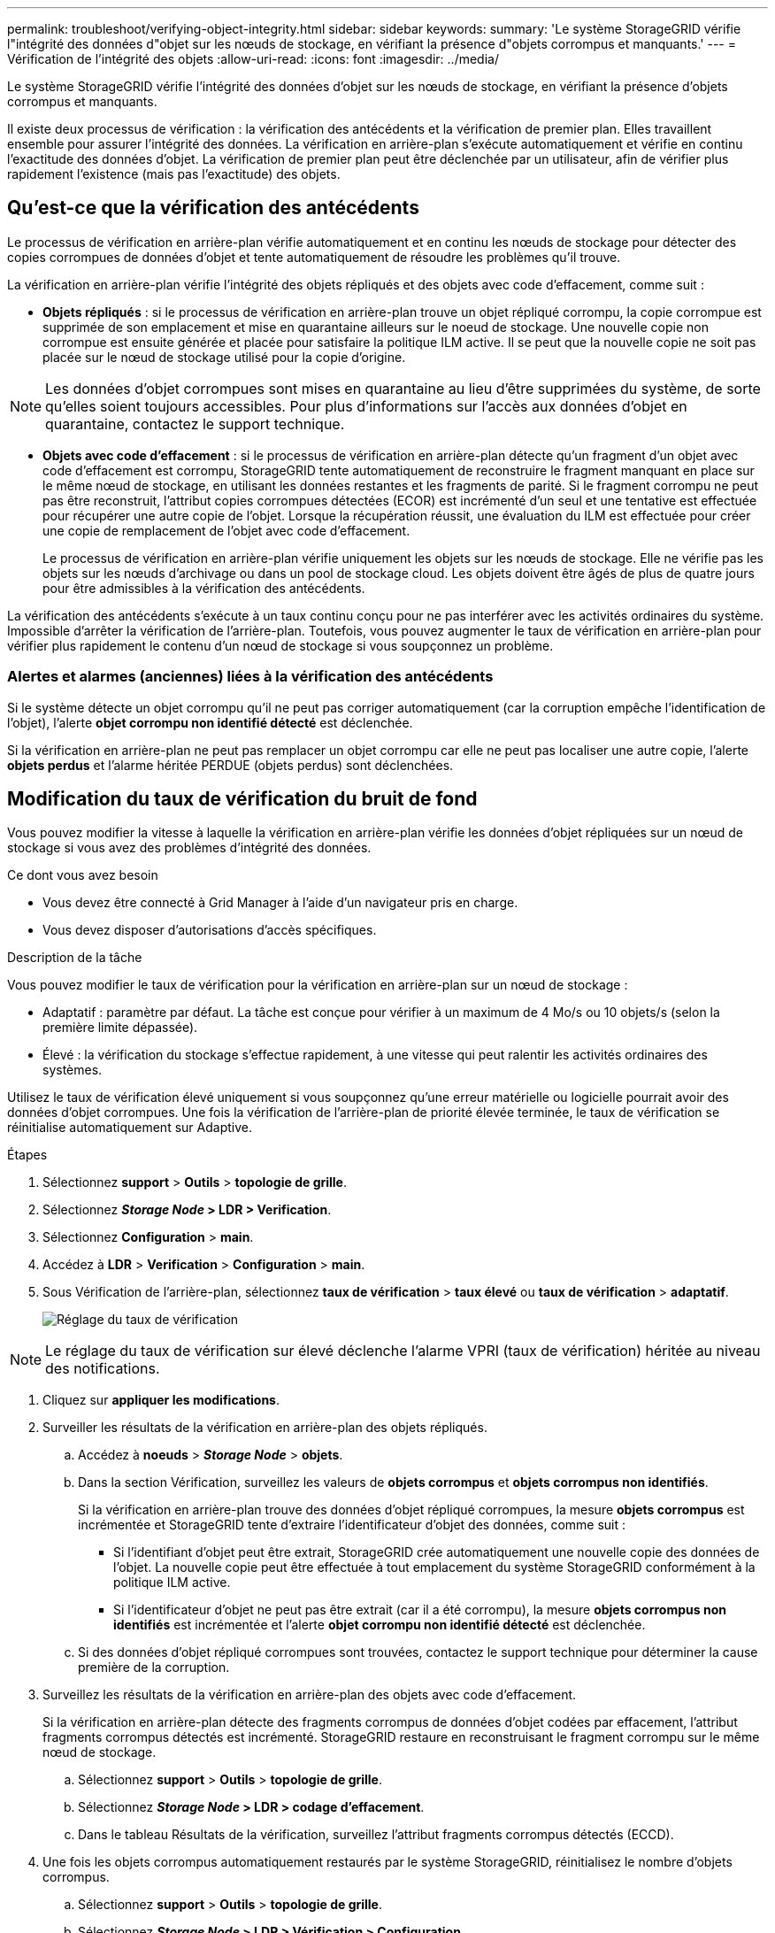 ---
permalink: troubleshoot/verifying-object-integrity.html 
sidebar: sidebar 
keywords:  
summary: 'Le système StorageGRID vérifie l"intégrité des données d"objet sur les nœuds de stockage, en vérifiant la présence d"objets corrompus et manquants.' 
---
= Vérification de l'intégrité des objets
:allow-uri-read: 
:icons: font
:imagesdir: ../media/


[role="lead"]
Le système StorageGRID vérifie l'intégrité des données d'objet sur les nœuds de stockage, en vérifiant la présence d'objets corrompus et manquants.

Il existe deux processus de vérification : la vérification des antécédents et la vérification de premier plan. Elles travaillent ensemble pour assurer l'intégrité des données. La vérification en arrière-plan s'exécute automatiquement et vérifie en continu l'exactitude des données d'objet. La vérification de premier plan peut être déclenchée par un utilisateur, afin de vérifier plus rapidement l'existence (mais pas l'exactitude) des objets.



== Qu'est-ce que la vérification des antécédents

Le processus de vérification en arrière-plan vérifie automatiquement et en continu les nœuds de stockage pour détecter des copies corrompues de données d'objet et tente automatiquement de résoudre les problèmes qu'il trouve.

La vérification en arrière-plan vérifie l'intégrité des objets répliqués et des objets avec code d'effacement, comme suit :

* *Objets répliqués* : si le processus de vérification en arrière-plan trouve un objet répliqué corrompu, la copie corrompue est supprimée de son emplacement et mise en quarantaine ailleurs sur le noeud de stockage. Une nouvelle copie non corrompue est ensuite générée et placée pour satisfaire la politique ILM active. Il se peut que la nouvelle copie ne soit pas placée sur le nœud de stockage utilisé pour la copie d'origine.



NOTE: Les données d'objet corrompues sont mises en quarantaine au lieu d'être supprimées du système, de sorte qu'elles soient toujours accessibles. Pour plus d'informations sur l'accès aux données d'objet en quarantaine, contactez le support technique.

* *Objets avec code d'effacement* : si le processus de vérification en arrière-plan détecte qu'un fragment d'un objet avec code d'effacement est corrompu, StorageGRID tente automatiquement de reconstruire le fragment manquant en place sur le même nœud de stockage, en utilisant les données restantes et les fragments de parité. Si le fragment corrompu ne peut pas être reconstruit, l'attribut copies corrompues détectées (ECOR) est incrémenté d'un seul et une tentative est effectuée pour récupérer une autre copie de l'objet. Lorsque la récupération réussit, une évaluation du ILM est effectuée pour créer une copie de remplacement de l'objet avec code d'effacement.
+
Le processus de vérification en arrière-plan vérifie uniquement les objets sur les nœuds de stockage. Elle ne vérifie pas les objets sur les nœuds d'archivage ou dans un pool de stockage cloud. Les objets doivent être âgés de plus de quatre jours pour être admissibles à la vérification des antécédents.



La vérification des antécédents s'exécute à un taux continu conçu pour ne pas interférer avec les activités ordinaires du système. Impossible d'arrêter la vérification de l'arrière-plan. Toutefois, vous pouvez augmenter le taux de vérification en arrière-plan pour vérifier plus rapidement le contenu d'un nœud de stockage si vous soupçonnez un problème.



=== Alertes et alarmes (anciennes) liées à la vérification des antécédents

Si le système détecte un objet corrompu qu'il ne peut pas corriger automatiquement (car la corruption empêche l'identification de l'objet), l'alerte *objet corrompu non identifié détecté* est déclenchée.

Si la vérification en arrière-plan ne peut pas remplacer un objet corrompu car elle ne peut pas localiser une autre copie, l'alerte *objets perdus* et l'alarme héritée PERDUE (objets perdus) sont déclenchées.



== Modification du taux de vérification du bruit de fond

Vous pouvez modifier la vitesse à laquelle la vérification en arrière-plan vérifie les données d'objet répliquées sur un nœud de stockage si vous avez des problèmes d'intégrité des données.

.Ce dont vous avez besoin
* Vous devez être connecté à Grid Manager à l'aide d'un navigateur pris en charge.
* Vous devez disposer d'autorisations d'accès spécifiques.


.Description de la tâche
Vous pouvez modifier le taux de vérification pour la vérification en arrière-plan sur un nœud de stockage :

* Adaptatif : paramètre par défaut. La tâche est conçue pour vérifier à un maximum de 4 Mo/s ou 10 objets/s (selon la première limite dépassée).
* Élevé : la vérification du stockage s'effectue rapidement, à une vitesse qui peut ralentir les activités ordinaires des systèmes.


Utilisez le taux de vérification élevé uniquement si vous soupçonnez qu'une erreur matérielle ou logicielle pourrait avoir des données d'objet corrompues. Une fois la vérification de l'arrière-plan de priorité élevée terminée, le taux de vérification se réinitialise automatiquement sur Adaptive.

.Étapes
. Sélectionnez *support* > *Outils* > *topologie de grille*.
. Sélectionnez *_Storage Node_ > LDR > Verification*.
. Sélectionnez *Configuration* > *main*.
. Accédez à *LDR* > *Verification* > *Configuration* > *main*.
. Sous Vérification de l'arrière-plan, sélectionnez *taux de vérification* > *taux élevé* ou *taux de vérification* > *adaptatif*.
+
image::../media/background_verification_rate.png[Réglage du taux de vérification]




NOTE: Le réglage du taux de vérification sur élevé déclenche l'alarme VPRI (taux de vérification) héritée au niveau des notifications.

. Cliquez sur *appliquer les modifications*.
. Surveiller les résultats de la vérification en arrière-plan des objets répliqués.
+
.. Accédez à *noeuds* > *_Storage Node_* > *objets*.
.. Dans la section Vérification, surveillez les valeurs de *objets corrompus* et *objets corrompus non identifiés*.
+
Si la vérification en arrière-plan trouve des données d'objet répliqué corrompues, la mesure *objets corrompus* est incrémentée et StorageGRID tente d'extraire l'identificateur d'objet des données, comme suit :

+
*** Si l'identifiant d'objet peut être extrait, StorageGRID crée automatiquement une nouvelle copie des données de l'objet. La nouvelle copie peut être effectuée à tout emplacement du système StorageGRID conformément à la politique ILM active.
*** Si l'identificateur d'objet ne peut pas être extrait (car il a été corrompu), la mesure *objets corrompus non identifiés* est incrémentée et l'alerte *objet corrompu non identifié détecté* est déclenchée.


.. Si des données d'objet répliqué corrompues sont trouvées, contactez le support technique pour déterminer la cause première de la corruption.


. Surveillez les résultats de la vérification en arrière-plan des objets avec code d'effacement.
+
Si la vérification en arrière-plan détecte des fragments corrompus de données d'objet codées par effacement, l'attribut fragments corrompus détectés est incrémenté. StorageGRID restaure en reconstruisant le fragment corrompu sur le même nœud de stockage.

+
.. Sélectionnez *support* > *Outils* > *topologie de grille*.
.. Sélectionnez *_Storage Node_ > LDR > codage d'effacement*.
.. Dans le tableau Résultats de la vérification, surveillez l'attribut fragments corrompus détectés (ECCD).


. Une fois les objets corrompus automatiquement restaurés par le système StorageGRID, réinitialisez le nombre d'objets corrompus.
+
.. Sélectionnez *support* > *Outils* > *topologie de grille*.
.. Sélectionnez *_Storage Node_ > LDR > Vérification > Configuration*.
.. Sélectionnez *Réinitialiser le nombre d'objets corrompus*.
.. Cliquez sur *appliquer les modifications*.


. Si vous êtes sûr que les objets mis en quarantaine ne sont pas nécessaires, vous pouvez les supprimer.



NOTE: Si l'alerte *objets perdus* ou L'alarme héritée PERDUS (objets perdus) a été déclenchée, le support technique peut vouloir accéder aux objets mis en quarantaine pour aider à déboguer le problème sous-jacent ou à tenter la récupération des données.

. Sélectionnez *support* > *Outils* > *topologie de grille*.
. Sélectionnez *_Storage Node_* > *LDR* > *Verification* > *Configuration*.
. Sélectionnez *Supprimer les objets en quarantaine*.
. Cliquez sur *appliquer les modifications*.




== La vérification de premier plan

La vérification avant-plan est un processus initié par l'utilisateur qui vérifie si toutes les données d'objet attendues existent sur un nœud de stockage. La vérification de premier plan est utilisée pour vérifier l'intégrité d'un périphérique de stockage.

Il s'agit d'une alternative plus rapide à la vérification en arrière-plan qui vérifie l'existence, mais pas l'intégrité, des données d'objet sur un nœud de stockage. Si la vérification au premier plan détecte que de nombreux éléments sont manquants, il peut y avoir un problème avec tout ou partie d'un périphérique de stockage associé au nœud de stockage.

La vérification premier plan vérifie les données d'objet répliquées et les données d'objet avec code d'effacement, comme suit :

* *Objets répliqués* : si une copie de données d'objet répliqué est manquante, StorageGRID tente automatiquement de remplacer la copie à partir de copies stockées ailleurs dans le système. Le nœud de stockage exécute une copie existante via une évaluation ILM. Cette dernière détermine que la politique ILM actuelle n'est plus respectée pour cet objet, car la copie manquante n'existe plus à l'emplacement prévu. Une nouvelle copie est générée et placée pour satisfaire la politique ILM active du système. Cette nouvelle copie peut ne pas être placée au même emplacement que la copie manquante.
* *Objets avec code d'effacement* : si un fragment d'un objet avec code d'effacement est manquant, StorageGRID tente automatiquement de reconstruire le fragment manquant sur le même noeud de stockage en utilisant les fragments restants. Si le fragment manquant ne peut pas être reconstruit (parce que trop de fragments ont été perdus), l'attribut de copies corrompues détectées (ECOR) est incrémenté d'un. ILM tente ensuite de trouver une autre copie de l'objet qui peut ensuite servir à générer une nouvelle copie codée d'effacement.
+
Si la vérification au premier plan identifie un problème de codage d'effacement sur un volume de stockage, la tâche de vérification au premier plan s'interrompt et un message d'erreur identifie le volume affecté. Vous devez effectuer une procédure de restauration pour tous les volumes de stockage concernés.



Si aucune autre copie d'un objet répliqué manquant ou d'un objet à code d'effacement corrompu n'est trouvée dans la grille, l'alerte *objets perdus* et l'alarme héritée PERDUE (objets perdus) sont déclenchées.



== Exécution de la vérification de premier plan

La vérification de premier plan vous permet de vérifier l'existence de données sur un nœud de stockage. Des données d'objet manquantes peuvent indiquer qu'un problème existe avec le périphérique de stockage sous-jacent.

.Ce dont vous avez besoin
* Vous avez vérifié que les tâches de grille suivantes ne sont pas en cours d'exécution :
+
** Extension de grille : ajoutez un serveur (GEXP) lors de l'ajout d'un noeud de stockage
** Le service de désaffectation des nœuds de stockage (LDCM) sur le même nœud de stockage si ces tâches de la grille sont en cours d'exécution, attendez qu'elles soient terminées ou relâchés.


* Vous avez vérifié que le stockage est en ligne. (Sélectionnez *support* > *Outils* > *topologie de grille*. Sélectionnez ensuite *_Storage Node_* > *LDR* > *Storage* > *Overview* > *main*. Assurez-vous que *État de stockage - actuel* est en ligne.)
* Vous avez vérifié que les procédures de restauration suivantes ne sont pas exécutées sur le même nœud de stockage :
+
** Restauration d'un volume de stockage défaillant
** La récupération d'un nœud de stockage avec une vérification de premier plan de lecteur système ayant échoué ne fournit pas d'informations utiles tant que les procédures de récupération sont en cours.




.Description de la tâche
Vérifications de premier plan des données d'objet répliqué manquantes et des données d'objet à code d'effacement manquantes :

* Si la vérification avant-plan détecte de grandes quantités de données d'objet manquantes, il est probable que le stockage du nœud de stockage soit soumis à une étude et à une résolution.
* Si la vérification au premier plan détecte une erreur de stockage grave associée aux données avec code d'effacement, elle vous en informe. Vous devez effectuer la récupération du volume de stockage pour corriger l'erreur.


Vous pouvez configurer la vérification en premier plan pour vérifier tous les magasins d'objets d'un nœud de stockage ou uniquement des magasins d'objets spécifiques.

Si la vérification au premier plan trouve des données d'objet manquantes, le système StorageGRID tente de les remplacer. Si une copie de remplacement ne peut pas être effectuée, l'alarme OBJETS PERDUS peut être déclenchée.

La vérification par premier plan génère une tâche de grille de vérification par premier plan LDR qui, selon le nombre d'objets stockés sur un nœud de stockage, peut prendre plusieurs jours ou plusieurs semaines. Il est possible de sélectionner plusieurs nœuds de stockage en même temps, mais ces tâches de grille ne sont pas exécutées simultanément. Au lieu de cela, elles sont mises en file d'attente et s'exécutent l'une après l'autre jusqu'à la fin. Lorsque la vérification de premier plan est en cours sur un nœud de stockage, vous ne pouvez pas démarrer une autre tâche de vérification de premier plan sur ce même nœud de stockage, même si l'option de vérification de volumes supplémentaires peut sembler disponible pour le nœud de stockage.

Si un nœud de stockage autre que celui où la vérification de premier plan est exécutée passe hors ligne, la tâche de grille continue à s'exécuter jusqu'à ce que l'attribut *% Complete* atteigne 99.99 pour cent. L'attribut *% Complete* revient ensuite à 50 % et attend que le nœud de stockage revienne à l'état en ligne. Lorsque l'état du nœud de stockage revient en ligne, la tâche de grille de vérification hors-plan LDR se poursuit jusqu'à sa fin.

.Étapes
. Sélectionnez *_Storage Node_* > *LDR* > *Verification*.
. Sélectionnez *Configuration* > *main*.
. Sous *Vérification de premier plan*, cochez la case pour chaque ID de volume de stockage que vous voulez vérifier.
+
image::../media/foreground_verification_volume_id_selection.gif[Page Configuration de la vérification d'avant-plan]

. Cliquez sur *appliquer les modifications*.
+
Attendez que la page se réactualise et se recharge automatiquement avant de quitter la page. Une fois les magasins d'objets actualisés, ils ne peuvent plus être sélectionnés sur ce nœud de stockage.

+
Une tâche de grille de vérification de premier plan LDR est générée et exécutée jusqu'à ce qu'elle soit terminée, interrompue ou abandonnée.

. Surveiller les objets manquants ou les fragments manquants :
+
.. Sélectionnez *_Storage Node_* > *LDR* > *Verification*.
.. Dans l'onglet vue d'ensemble sous *Résultats de vérification*, notez la valeur de *objets manquants détectés*.
+
*Remarque* : la même valeur est signalée comme *objets perdus* sur la page noeuds. Accédez à *noeuds* > *_Storage Node_*, puis sélectionnez l'onglet *objets*.

+
Si le nombre de *objets manquants détectés* est important (s'il y a des centaines d'objets manquants), il y a probablement un problème avec le stockage du nœud de stockage. Contactez l'assistance technique.

.. Sélectionnez *_Storage Node_* > *LDR* > *codage d'effacement*.
.. Dans l'onglet vue d'ensemble sous *Résultats de vérification*, notez la valeur de *fragments manquants détectés*.
+
Si le nombre de *fragments manquants détectés* est important (s'il y a des centaines de fragments manquants), il y a probablement un problème avec le stockage du nœud de stockage. Contactez l'assistance technique.



+
Si la vérification au premier plan ne détecte pas un nombre important de copies d'objet répliquées manquantes ou un nombre significatif de fragments manquants, alors le stockage fonctionne normalement.

. Surveiller l'achèvement de la tâche de grille de vérification de premier plan :
+
.. Sélectionnez *support* > *Outils* > *topologie de grille*. Sélectionnez ensuite *site* > *_Admin Node_* > *CMN* > *Grid Task* > *Overview* > *main*.
.. Vérifiez que la tâche de la grille de vérification de premier plan progresse sans erreur.
+
*Remarque* : une alarme de niveau de notification est déclenchée sur l'état de la tâche de grille (SCAS) si la tâche de grille de vérification de premier plan est interrompue.

.. Si la tâche de grille s'interrompt avec un `critical storage error`, récupérez le volume affecté, puis exécutez la vérification de premier plan sur les volumes restants pour rechercher d'autres erreurs.
+
*Attention* : si la tâche de la grille de vérification de premier plan s'interrompt avec le message `Encountered a critical storage error in volume _volID_`, vous devez effectuer la procédure de récupération d'un volume de stockage défaillant. Reportez-vous aux instructions de récupération et d'entretien.





.Une fois que vous avez terminé
Si vous avez toujours des préoccupations concernant l'intégrité des données, allez à *LDR* > *Verification* > *Configuration* > *main* et augmentez le taux de vérification en arrière-plan. La vérification en arrière-plan vérifie l'exactitude de toutes les données d'objet stockées et répare tout problème détecté. Trouver et réparer les problèmes le plus rapidement possible réduit le risque de perte de données.

.Informations associées
link:../maintain/index.html["Maintenance et récupération"]
